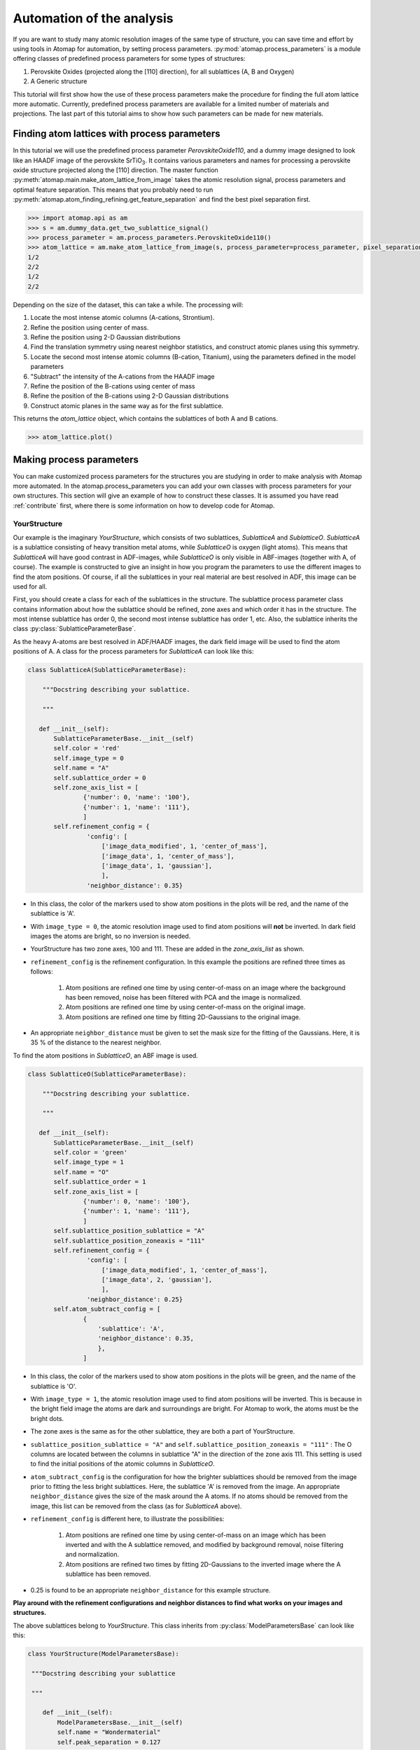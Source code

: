 .. _automation:

==========================
Automation of the analysis
==========================

If you are want to study many atomic resolution images of the same type of structure, you can save time and effort by using tools in Atomap for automation, by setting process parameters.
:py:mod:`atomap.process_parameters` is a module offering classes of predefined process parameters for some types of structures:

1. Perovskite Oxides (projected along the [110] direction), for all sublattices (A, B and Oxygen)
2. A Generic structure

This tutorial will first show how the use of these process parameters make the procedure for finding the full atom lattice more automatic.
Currently, predefined process parameters are available for a limited number of materials and projections.
The last part of this tutorial aims to show how such parameters can be made for new materials.

Finding atom lattices with process parameters
---------------------------------------------

In this tutorial we will use the predefined process parameter `PerovskiteOxide110`, and a dummy image designed to look like an HAADF image of the perovskite |STO|.
It contains various parameters and names for processing a perovskite oxide structure projected along the [110] direction.
The master function :py:meth:`atomap.main.make_atom_lattice_from_image` takes the atomic resolution signal, process parameters and optimal feature separation.
This means that you probably need to run :py:meth:`atomap.atom_finding_refining.get_feature_separation` and find the best pixel separation first.

.. code-block:: python

    >>> import atomap.api as am
    >>> s = am.dummy_data.get_two_sublattice_signal()
    >>> process_parameter = am.process_parameters.PerovskiteOxide110()
    >>> atom_lattice = am.make_atom_lattice_from_image(s, process_parameter=process_parameter, pixel_separation=14)
    1/2
    2/2
    1/2
    2/2

Depending on the size of the dataset, this can take a while.
The processing will:

1. Locate the most intense atomic columns (A-cations, Strontium).
2. Refine the position using center of mass.
3. Refine the position using 2-D Gaussian distributions
4. Find the translation symmetry using nearest neighbor statistics, and construct atomic planes using this symmetry.
5. Locate the second most intense atomic columns (B-cation, Titanium), using the parameters defined in the model parameters
6. "Subtract" the intensity of the A-cations from the HAADF image
7. Refine the position of the B-cations using center of mass
8. Refine the position of the B-cations using 2-D Gaussian distributions
9. Construct atomic planes in the same way as for the first sublattice.

This returns the `atom_lattice` object, which contains the sublattices of both A and B cations.

.. code-block:: python

    >>> atom_lattice.plot()

.. image:: images/tutorial/atom_lattice.png
    :scale: 50 %
    :align: center

Making process parameters
-------------------------

You can make customized process parameters for the structures you are studying in order to make analysis with Atomap more automated.
In the atomap.process_parameters you can add your own classes with process parameters for your own structures.
This section will give an example of how to construct these classes.
It is assumed you have read :ref:`contribute` first, where there is some information on how to develop code for Atomap.

YourStructure
^^^^^^^^^^^^^

Our example is the imaginary *YourStructure*, which consists of two sublattices, *SublatticeA* and *SublatticeO*.
*SublatticeA* is a sublattice consisting of heavy transition metal atoms, while *SublatticeO* is oxygen (light atoms).
This means that *SublatticeA* will have good contrast in ADF-images, while *SublatticeO* is only visible in ABF-images (together with A, of course).
The example is constructed to give an insight in how you program the parameters to use the different images to find the atom positions.
Of course, if all the sublattices in your real material are best resolved in ADF, this image can be used for all.

First, you should create a class for each of the sublattices in the structure.
The sublattice process parameter class contains information about how the sublattice should be refined, zone axes and which order it has in the structure.
The most intense sublattice has order 0, the second most intense sublattice has order 1, etc.
Also, the sublattice inherits the class :py:class:`SublatticeParameterBase`.

As the heavy A-atoms are best resolved in ADF/HAADF images, the dark field image will be used to find the atom positions of A.
A class for the process parameters for *SublatticeA* can look like this:

.. code-block:: python

     class SublatticeA(SublatticeParameterBase):

         """Docstring describing your sublattice.

         """

        def __init__(self):
            SublatticeParameterBase.__init__(self)
            self.color = 'red'
            self.image_type = 0
            self.name = "A"
            self.sublattice_order = 0
            self.zone_axis_list = [
                    {'number': 0, 'name': '100'},
                    {'number': 1, 'name': '111'},
                    ]
            self.refinement_config = {
                     'config': [
                         ['image_data_modified', 1, 'center_of_mass'],
                         ['image_data', 1, 'center_of_mass'],
                         ['image_data', 1, 'gaussian'],
                         ],
                     'neighbor_distance': 0.35}

* In this class, the color of the markers used to show atom positions in the plots will be red, and the name of the sublattice is 'A'.
* With ``image_type = 0``, the atomic resolution image used to find atom positions will **not** be inverted. In dark field images the atoms are bright, so no inversion is needed.
* YourStructure has two zone axes, 100 and 111. These are added in the *zone_axis_list* as shown.
* ``refinement_config`` is the refinement configuration. In this example the positions are refined three times as follows:

    1. Atom positions are refined one time by using center-of-mass on an image where the background has been removed, noise has been filtered with PCA and the image is normalized.
    2. Atom positions are refined one time by using center-of-mass on the original image.
    3. Atom positions are refined one time by fitting 2D-Gaussians to the original image.

* An appropriate ``neighbor_distance`` must be given to set the mask size for the fitting of the Gaussians. Here, it is 35 % of the distance to the nearest neighbor.

To find the atom positions in *SublatticeO*, an ABF image is used.

.. code-block:: python

     class SublatticeO(SublatticeParameterBase):

         """Docstring describing your sublattice.

         """

        def __init__(self):
            SublatticeParameterBase.__init__(self)
            self.color = 'green'
            self.image_type = 1
            self.name = "O"
            self.sublattice_order = 1
            self.zone_axis_list = [
                    {'number': 0, 'name': '100'},
                    {'number': 1, 'name': '111'},
                    ]
            self.sublattice_position_sublattice = "A"
            self.sublattice_position_zoneaxis = "111"
            self.refinement_config = {
                     'config': [
                         ['image_data_modified', 1, 'center_of_mass'],
                         ['image_data', 2, 'gaussian'],
                         ],
                     'neighbor_distance': 0.25}
            self.atom_subtract_config = [
                    {
                        'sublattice': 'A',
                        'neighbor_distance': 0.35,
                        },
                    ]

* In this class, the color of the markers used to show atom positions in the plots will be green, and the name of the sublattice is 'O'.
* With ``image_type = 1``, the atomic resolution image used to find atom positions will be inverted. This is because in the bright field image the atoms are dark and surroundings are bright. For Atomap to work, the atoms must be the bright dots.
* The zone axes is the same as for the other sublattice, they are both a part of YourStructure.
* ``sublattice_position_sublattice = "A"`` and  ``self.sublattice_position_zoneaxis = "111"`` : The O columns are located between the columns in sublattice "A" in the direction of the zone axis 111. This setting is used to find the initial positions of the atomic columns in *SublatticeO*.
* ``atom_subtract_config`` is the configuration for how the brighter sublattices should be removed from the image prior to fitting the less bright sublattices. Here, the sublattice 'A' is removed from the image. An appropriate ``neighbor_distance`` gives the size of the mask around the A atoms. If no atoms should be removed from the image, this list can be removed from the class (as for *SublatticeA* above).
* ``refinement_config`` is different here, to illustrate the possibilities:

    1. Atom positions are refined one time by using center-of-mass on an image which has been inverted and with the A sublattice removed, and modified by background removal, noise filtering and normalization.
    2. Atom positions are refined two times by fitting 2D-Gaussians to the inverted image where the A sublattice has been removed.

* 0.25 is found to be an appropriate ``neighbor_distance`` for this example structure.

**Play around with the refinement configurations and neighbor distances to find what works on your images and structures.**

The above sublattices belong to *YourStructure*.
This class inherits from :py:class:`ModelParametersBase` can look like this:

.. code-block:: python

        class YourStructure(ModelParametersBase):

         """Docstring describing your sublattice

         """

            def __init__(self):
                ModelParametersBase.__init__(self)
                self.name = "Wondermaterial"
                self.peak_separation = 0.127

An important setting here is the ``peak_separation``.
The peak separation is a distance in nanometer, approximately half the distance between the atoms in 'A'.
The number is used to find the ``pixel_separation`` for the initial peak finding for the brightest sublattice.
Therefore, the scale of the image must be calibrated prior to processing.


.. |STO| replace:: SrTiO\ :sub:`3`
